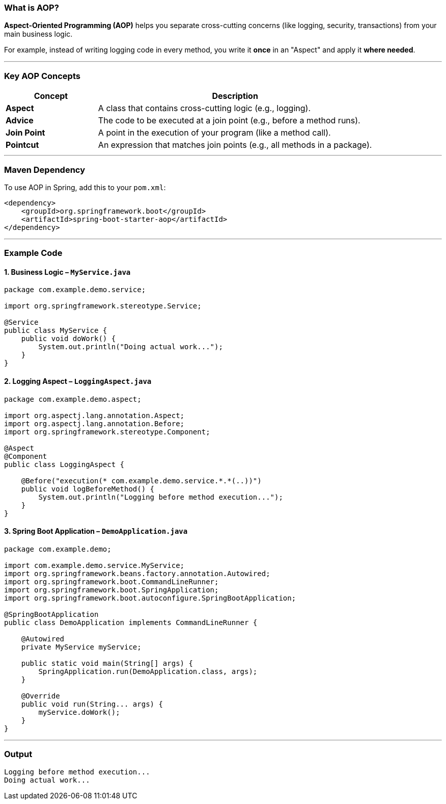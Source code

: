 
=== What is AOP?

*Aspect-Oriented Programming (AOP)* helps you separate cross-cutting concerns (like logging, security, transactions) from your main business logic.

For example, instead of writing logging code in every method, you write it **once** in an "Aspect" and apply it **where needed**.

---

=== Key AOP Concepts

[cols="1,3", options="header"]
|===
| Concept | Description

| *Aspect*
| A class that contains cross-cutting logic (e.g., logging).

| *Advice*
| The code to be executed at a join point (e.g., before a method runs).

| *Join Point*
| A point in the execution of your program (like a method call).

| *Pointcut*
| An expression that matches join points (e.g., all methods in a package).
|===


---

=== Maven Dependency

To use AOP in Spring, add this to your `pom.xml`:

```xml
<dependency>
    <groupId>org.springframework.boot</groupId>
    <artifactId>spring-boot-starter-aop</artifactId>
</dependency>
```

---

=== Example Code

==== 1. Business Logic – `MyService.java`

```java
package com.example.demo.service;

import org.springframework.stereotype.Service;

@Service
public class MyService {
    public void doWork() {
        System.out.println("Doing actual work...");
    }
}
```

==== 2. Logging Aspect – `LoggingAspect.java`

```java
package com.example.demo.aspect;

import org.aspectj.lang.annotation.Aspect;
import org.aspectj.lang.annotation.Before;
import org.springframework.stereotype.Component;

@Aspect
@Component
public class LoggingAspect {

    @Before("execution(* com.example.demo.service.*.*(..))")
    public void logBeforeMethod() {
        System.out.println("Logging before method execution...");
    }
}
```

==== 3. Spring Boot Application – `DemoApplication.java`

```java
package com.example.demo;

import com.example.demo.service.MyService;
import org.springframework.beans.factory.annotation.Autowired;
import org.springframework.boot.CommandLineRunner;
import org.springframework.boot.SpringApplication;
import org.springframework.boot.autoconfigure.SpringBootApplication;

@SpringBootApplication
public class DemoApplication implements CommandLineRunner {

    @Autowired
    private MyService myService;

    public static void main(String[] args) {
        SpringApplication.run(DemoApplication.class, args);
    }

    @Override
    public void run(String... args) {
        myService.doWork();
    }
}
```

---

=== Output

```
Logging before method execution...
Doing actual work...
```

